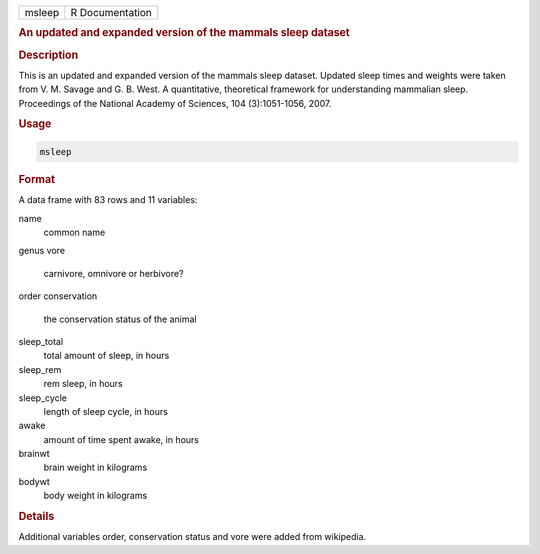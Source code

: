 .. container::

   ====== ===============
   msleep R Documentation
   ====== ===============

   .. rubric:: An updated and expanded version of the mammals sleep
      dataset
      :name: msleep

   .. rubric:: Description
      :name: description

   This is an updated and expanded version of the mammals sleep dataset.
   Updated sleep times and weights were taken from V. M. Savage and G.
   B. West. A quantitative, theoretical framework for understanding
   mammalian sleep. Proceedings of the National Academy of Sciences, 104
   (3):1051-1056, 2007.

   .. rubric:: Usage
      :name: usage

   .. code:: R

      msleep

   .. rubric:: Format
      :name: format

   A data frame with 83 rows and 11 variables:

   name
      common name

   genus
   vore
      carnivore, omnivore or herbivore?

   order
   conservation
      the conservation status of the animal

   sleep_total
      total amount of sleep, in hours

   sleep_rem
      rem sleep, in hours

   sleep_cycle
      length of sleep cycle, in hours

   awake
      amount of time spent awake, in hours

   brainwt
      brain weight in kilograms

   bodywt
      body weight in kilograms

   .. rubric:: Details
      :name: details

   Additional variables order, conservation status and vore were added
   from wikipedia.
